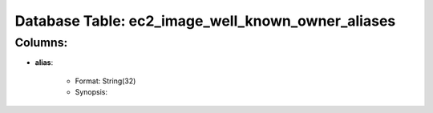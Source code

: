 .. File generated by /opt/cloudscheduler/utilities/schema_doc - DO NOT EDIT
..
.. To modify the contents of this file:
..   1. edit the template file ".../cloudscheduler/docs/schema_doc/tables/ec2_image_well_known_owner_aliases.rst"
..   2. run the utility ".../cloudscheduler/utilities/schema_doc"
..

Database Table: ec2_image_well_known_owner_aliases
==================================================


Columns:
^^^^^^^^

* **alias**:

   * Format: String(32)
   * Synopsis:

